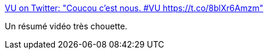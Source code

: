 :jbake-type: post
:jbake-status: published
:jbake-title: VU on Twitter: "Coucou c'est nous. #VU https://t.co/8blXr6Amzm"
:jbake-tags: politique,france,_mois_févr.,_année_2017
:jbake-date: 2017-02-08
:jbake-depth: ../
:jbake-uri: shaarli/1486540076000.adoc
:jbake-source: https://nicolas-delsaux.hd.free.fr/Shaarli?searchterm=https%3A%2F%2Ftwitter.com%2FVuFrance2%2Fstatus%2F828991955904450561&searchtags=politique+france+_mois_f%C3%A9vr.+_ann%C3%A9e_2017
:jbake-style: shaarli

https://twitter.com/VuFrance2/status/828991955904450561[VU on Twitter: "Coucou c'est nous. #VU https://t.co/8blXr6Amzm"]

Un résumé vidéo très chouette.
